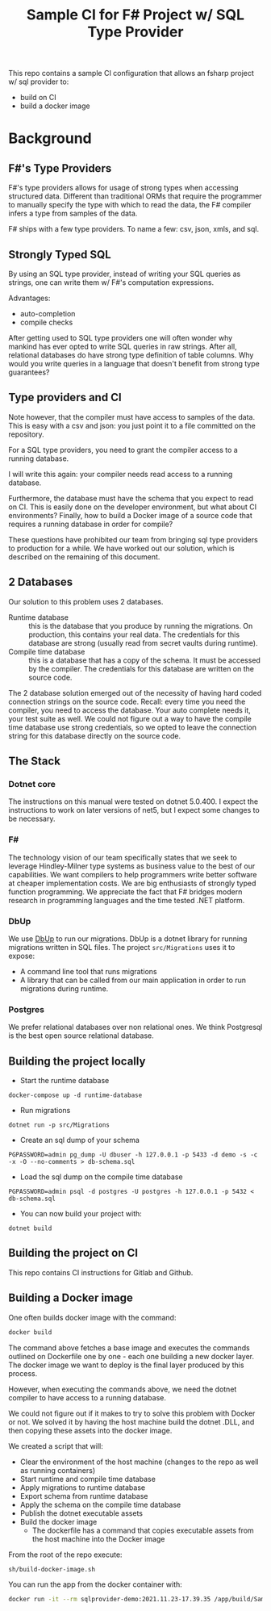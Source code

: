 #+TITLE:  Sample CI for F# Project w/ SQL Type Provider

This repo contains a sample CI configuration that allows an fsharp
project w/ sql provider to:

- build on CI
- build a docker image

* Background

** F#'s Type Providers
F#'s type providers allows for usage of strong types when accessing
structured data. Different than traditional ORMs that require the
programmer to manually specify the type with which to read the data,
the F# compiler infers a type from samples of the data.

F# ships with a few type providers. To name a few: csv, json, xmls,
and sql.

** Strongly Typed SQL

By using an SQL type provider, instead of writing your SQL queries as
strings, one can write them w/ F#'s computation expressions.

Advantages:

- auto-completion
- compile checks

After getting used to SQL type providers one will often wonder why
mankind has ever opted to write SQL queries in raw strings. After all,
relational databases do have strong type definition of table
columns. Why would you write queries in a language that doesn't
benefit from strong type guarantees?

** Type providers and CI

Note however, that the compiler must have access to samples of the
data. This is easy with a csv and json: you just point it to a file
committed on the repository.

For a SQL type providers, you need to grant the compiler access to a
running database.

I will write this again: your compiler needs read access to a running
database.

Furthermore, the database must have the schema that you expect to read
on CI. This is easily done on the developer environment, but what
about CI environments? Finally, how to build a Docker image of a
source code that requires a running database in order for compile?

These questions have prohibited our team from bringing sql type
providers to production for a while. We have worked out our solution,
which is described on the remaining of this document.

** 2 Databases

Our solution to this problem uses 2 databases.

- Runtime database :: this is the database that you produce by running
  the migrations. On production, this contains your real data. The
  credentials for this database are strong (usually read from secret
  vaults during runtime).
- Compile time database :: this is a database that has a copy of the
  schema. It must be accessed by the compiler. The credentials for
  this database are written on the source code.

The 2 database solution emerged out of the necessity of having hard
coded connection strings on the source code. Recall: every time you
need the compiler, you need to access the database. Your auto complete
needs it, your test suite as well. We could not figure out a way to
have the compile time database use strong credentials, so we opted to
leave the connection string for this database directly on the source
code.
  
** The Stack

*** Dotnet core

The instructions on this manual were tested on dotnet 5.0.400. I
expect the instructions to work on later versions of net5, but I
expect some changes to be necessary.

*** F#

The technology vision of our team specifically states that we seek to
leverage Hindley-Milner type systems as business value to the best of
our capabilities. We want compilers to help programmers write better
software at cheaper implementation costs. We are big enthusiasts of
strongly typed function programming. We appreciate the fact that F#
bridges modern research in programming languages and the time tested
.NET platform.

*** DbUp

We use [[https://dbup.readthedocs.io/en/latest/][DbUp]] to run our migrations. DbUp is a dotnet library for
running migrations written in SQL files. The project ~src/Migrations~
uses it to expose:

- A command line tool that runs migrations
- A library that can be called from our main application in order to
  run migrations during runtime.

*** Postgres

We prefer relational databases over non relational ones. We think
Postgresql is the best open source relational database.

** Building the project locally

- Start the runtime database

#+begin_src
docker-compose up -d runtime-database
#+end_src

- Run migrations

#+begin_src
dotnet run -p src/Migrations 
#+end_src

- Create an sql dump of your schema

#+begin_src 
PGPASSWORD=admin pg_dump -U dbuser -h 127.0.0.1 -p 5433 -d demo -s -c -x -O --no-comments > db-schema.sql  
#+end_src

- Load the sql dump on the compile time database

#+begin_src 
PGPASSWORD=admin psql -d postgres -U postgres -h 127.0.0.1 -p 5432 < db-schema.sql
#+end_src

- You can now build your project with:

#+begin_src
dotnet build
#+end_src

** Building the project on CI

This repo contains CI instructions for Gitlab and Github.

** Building a Docker image

One often builds docker image with the command:

#+begin_src sh
docker build
#+end_src

The command above fetches a base image and executes the commands
outlined on Dockerfile one by one - each one building a new docker
layer. The docker image we want to deploy is the final layer produced
by this process.

However, when executing the commands above, we need the dotnet
compiler to have access to a running database.

We could not figure out if it makes to try to solve this problem with
Docker or not. We solved it by having the host machine build the
dotnet .DLL, and then copying these assets into the docker image.

We created a script that will:

- Clear the environment of the host machine (changes to the repo as
  well as running containers)
- Start runtime and compile time database
- Apply migrations to runtime database
- Export schema from runtime database
- Apply the schema on the compile time database
- Publish the dotnet executable assets
- Build the docker image
    * The dockerfile has a command that copies executable assets from
      the host machine into the Docker image

From the root of the repo execute:

#+begin_src sh
sh/build-docker-image.sh
#+end_src

You can run the app from the docker container with:

#+begin_src sh
docker run -it --rm sqlprovider-demo:2021.11.23-17.39.35 /app/build/SampleSQLProviderApp
#+end_src
